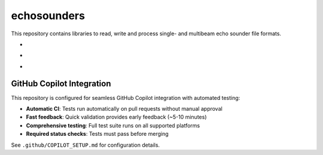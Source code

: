.. |badge-echosounders-linux| image:: https://github.com/themachinethatgoesping/echosounders/actions/workflows/ci-linux.yml/badge.svg
   :target: https://github.com/themachinethatgoesping/echosounders/actions/workflows/ci-linux.yml
   :alt: echosoudners-linux
   
.. |badge-echosounders-windows| image:: https://github.com/themachinethatgoesping/echosounders/actions/workflows/ci-windows.yml/badge.svg
   :target: https://github.com/themachinethatgoesping/echosounders/actions/workflows/ci-windows.yml
   :alt: echosoudners-windows
   
.. |badge-echosounders-mac| image:: https://github.com/themachinethatgoesping/echosounders/actions/workflows/ci-mac.yml/badge.svg
   :target: https://github.com/themachinethatgoesping/echosounders/actions/workflows/ci-mac.yml
   :alt: echosoudners-mac

echosounders
############

This repository contains libraries to read, write and process single- and multibeam echo sounder file formats.

- |badge-echosounders-linux| 
- |badge-echosounders-windows| 
- |badge-echosounders-mac|

GitHub Copilot Integration
=========================

This repository is configured for seamless GitHub Copilot integration with automated testing:

- **Automatic CI**: Tests run automatically on pull requests without manual approval
- **Fast feedback**: Quick validation provides early feedback (~5-10 minutes)
- **Comprehensive testing**: Full test suite runs on all supported platforms
- **Required status checks**: Tests must pass before merging

See ``.github/COPILOT_SETUP.md`` for configuration details.
